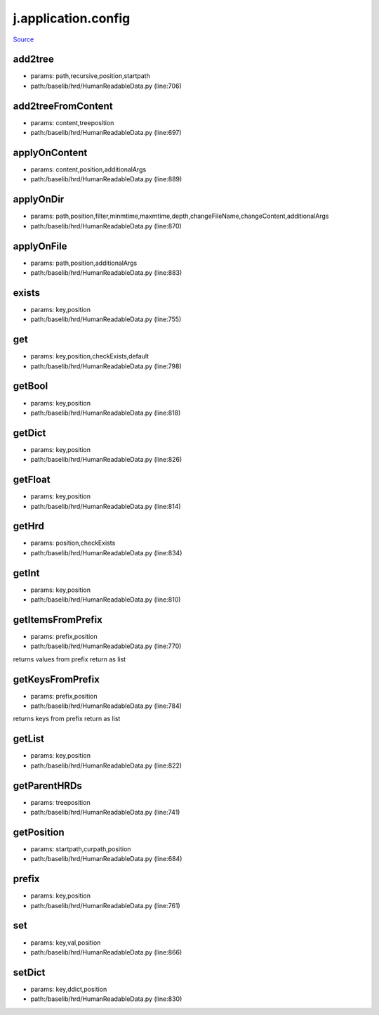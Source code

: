 
j.application.config
====================

`Source <https://github.com/Jumpscale/jumpscale_core/tree/master/lib/JumpScale/baselib/hrd/HumanReadableData.py>`_


add2tree
--------


* params: path,recursive,position,startpath
* path:/baselib/hrd/HumanReadableData.py (line:706)


add2treeFromContent
-------------------


* params: content,treeposition
* path:/baselib/hrd/HumanReadableData.py (line:697)


applyOnContent
--------------


* params: content,position,additionalArgs
* path:/baselib/hrd/HumanReadableData.py (line:889)


applyOnDir
----------


* params: path,position,filter,minmtime,maxmtime,depth,changeFileName,changeContent,additionalArgs
* path:/baselib/hrd/HumanReadableData.py (line:870)


applyOnFile
-----------


* params: path,position,additionalArgs
* path:/baselib/hrd/HumanReadableData.py (line:883)


exists
------


* params: key,position
* path:/baselib/hrd/HumanReadableData.py (line:755)


get
---


* params: key,position,checkExists,default
* path:/baselib/hrd/HumanReadableData.py (line:798)


getBool
-------


* params: key,position
* path:/baselib/hrd/HumanReadableData.py (line:818)


getDict
-------


* params: key,position
* path:/baselib/hrd/HumanReadableData.py (line:826)


getFloat
--------


* params: key,position
* path:/baselib/hrd/HumanReadableData.py (line:814)


getHrd
------


* params: position,checkExists
* path:/baselib/hrd/HumanReadableData.py (line:834)


getInt
------


* params: key,position
* path:/baselib/hrd/HumanReadableData.py (line:810)


getItemsFromPrefix
------------------


* params: prefix,position
* path:/baselib/hrd/HumanReadableData.py (line:770)


returns values from prefix return as list


getKeysFromPrefix
-----------------


* params: prefix,position
* path:/baselib/hrd/HumanReadableData.py (line:784)


returns keys from prefix return as list


getList
-------


* params: key,position
* path:/baselib/hrd/HumanReadableData.py (line:822)


getParentHRDs
-------------


* params: treeposition
* path:/baselib/hrd/HumanReadableData.py (line:741)


getPosition
-----------


* params: startpath,curpath,position
* path:/baselib/hrd/HumanReadableData.py (line:684)


prefix
------


* params: key,position
* path:/baselib/hrd/HumanReadableData.py (line:761)


set
---


* params: key,val,position
* path:/baselib/hrd/HumanReadableData.py (line:866)


setDict
-------


* params: key,ddict,position
* path:/baselib/hrd/HumanReadableData.py (line:830)


